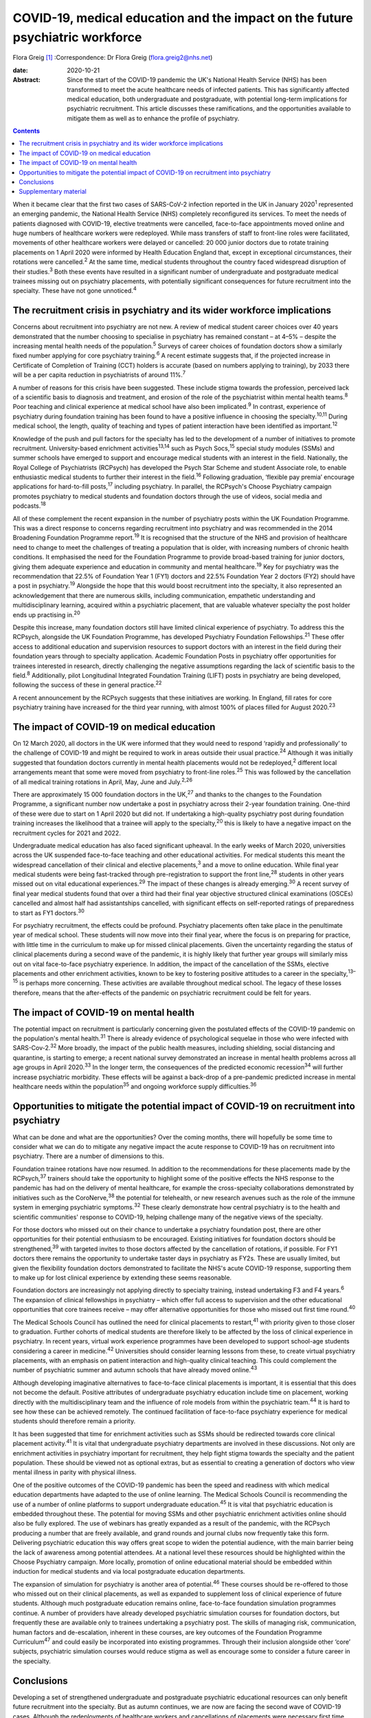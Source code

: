 ==============================================================================
COVID-19, medical education and the impact on the future psychiatric workforce
==============================================================================



Flora Greig [1]_
:Correspondence: Dr Flora Greig (flora.greig2@nhs.net)

:date: 2020-10-21

:Abstract:
   Since the start of the COVID-19 pandemic the UK's National Health
   Service (NHS) has been transformed to meet the acute healthcare needs
   of infected patients. This has significantly affected medical
   education, both undergraduate and postgraduate, with potential
   long-term implications for psychiatric recruitment. This article
   discusses these ramifications, and the opportunities available to
   mitigate them as well as to enhance the profile of psychiatry.


.. contents::
   :depth: 3
..

When it became clear that the first two cases of SARS-CoV-2 infection
reported in the UK in January 2020\ :sup:`1` represented an emerging
pandemic, the National Health Service (NHS) completely reconfigured its
services. To meet the needs of patients diagnosed with COVID-19,
elective treatments were cancelled, face-to-face appointments moved
online and huge numbers of healthcare workers were redeployed. While
mass transfers of staff to front-line roles were facilitated, movements
of other healthcare workers were delayed or cancelled: 20 000 junior
doctors due to rotate training placements on 1 April 2020 were informed
by Health Education England that, except in exceptional circumstances,
their rotations were cancelled.\ :sup:`2` At the same time, medical
students throughout the country faced widespread disruption of their
studies.\ :sup:`3` Both these events have resulted in a significant
number of undergraduate and postgraduate medical trainees missing out on
psychiatry placements, with potentially significant consequences for
future recruitment into the specialty. These have not gone
unnoticed.\ :sup:`4`

.. _sec1:

The recruitment crisis in psychiatry and its wider workforce implications
=========================================================================

Concerns about recruitment into psychiatry are not new. A review of
medical student career choices over 40 years demonstrated that the
number choosing to specialise in psychiatry has remained constant – at
4–5% – despite the increasing mental health needs of the
population.\ :sup:`5` Surveys of career choices of foundation doctors
show a similarly fixed number applying for core psychiatry
training.\ :sup:`6` A recent estimate suggests that, if the projected
increase in Certificate of Completion of Training (CCT) holders is
accurate (based on numbers applying to training), by 2033 there will be
a per capita reduction in psychiatrists of around 11%.\ :sup:`7`

A number of reasons for this crisis have been suggested. These include
stigma towards the profession, perceived lack of a scientific basis to
diagnosis and treatment, and erosion of the role of the psychiatrist
within mental health teams.\ :sup:`8` Poor teaching and clinical
experience at medical school have also been implicated.\ :sup:`9` In
contrast, experience of psychiatry during foundation training has been
found to have a positive influence in choosing the
specialty.\ :sup:`10,11` During medical school, the length, quality of
teaching and types of patient interaction have been identified as
important.\ :sup:`12`

Knowledge of the push and pull factors for the specialty has led to the
development of a number of initiatives to promote recruitment.
University-based enrichment activities\ :sup:`13,14` such as Psych
Socs,\ :sup:`15` special study modules (SSMs) and summer schools have
emerged to support and encourage medical students with an interest in
the field. Nationally, the Royal College of Psychiatrists (RCPsych) has
developed the Psych Star Scheme and student Associate role, to enable
enthusiastic medical students to further their interest in the
field.\ :sup:`16` Following graduation, ‘flexible pay premia’ encourage
applications for hard-to-fill posts,\ :sup:`17` including psychiatry. In
parallel, the RCPsych's Choose Psychiatry campaign promotes psychiatry
to medical students and foundation doctors through the use of videos,
social media and podcasts.\ :sup:`18`

All of these complement the recent expansion in the number of psychiatry
posts within the UK Foundation Programme. This was a direct response to
concerns regarding recruitment into psychiatry and was recommended in
the 2014 Broadening Foundation Programme report.\ :sup:`19` It is
recognised that the structure of the NHS and provision of healthcare
need to change to meet the challenges of treating a population that is
older, with increasing numbers of chronic health conditions. It
emphasised the need for the Foundation Programme to provide broad-based
training for junior doctors, giving them adequate experience and
education in community and mental healthcare.\ :sup:`19` Key for
psychiatry was the recommendation that 22.5% of Foundation Year 1 (FY1)
doctors and 22.5% Foundation Year 2 doctors (FY2) should have a post in
psychiatry.\ :sup:`19` Alongside the hope that this would boost
recruitment into the specialty, it also represented an acknowledgement
that there are numerous skills, including communication, empathetic
understanding and multidisciplinary learning, acquired within a
psychiatric placement, that are valuable whatever specialty the post
holder ends up practising in.\ :sup:`20`

Despite this increase, many foundation doctors still have limited
clinical experience of psychiatry. To address this the RCPsych,
alongside the UK Foundation Programme, has developed Psychiatry
Foundation Fellowships.\ :sup:`21` These offer access to additional
education and supervision resources to support doctors with an interest
in the field during their foundation years through to specialty
application. Academic Foundation Posts in psychiatry offer opportunities
for trainees interested in research, directly challenging the negative
assumptions regarding the lack of scientific basis to the
field.\ :sup:`8` Additionally, pilot Longitudinal Integrated Foundation
Training (LIFT) posts in psychiatry are being developed, following the
success of these in general practice.\ :sup:`22`

A recent announcement by the RCPsych suggests that these initiatives are
working. In England, fill rates for core psychiatry training have
increased for the third year running, with almost 100% of places filled
for August 2020.\ :sup:`23`

.. _sec2:

The impact of COVID-19 on medical education
===========================================

On 12 March 2020, all doctors in the UK were informed that they would
need to respond ‘rapidly and professionally’ to the challenge of
COVID-19 and might be required to work in areas outside their usual
practice.\ :sup:`24` Although it was initially suggested that foundation
doctors currently in mental health placements would not be
redeployed,\ :sup:`2` different local arrangements meant that some were
moved from psychiatry to front-line roles.\ :sup:`25` This was followed
by the cancellation of all medical training rotations in April, May,
June and July.\ :sup:`2,26`

There are approximately 15 000 foundation doctors in the UK,\ :sup:`27`
and thanks to the changes to the Foundation Programme, a significant
number now undertake a post in psychiatry across their 2-year foundation
training. One-third of these were due to start on 1 April 2020 but did
not. If undertaking a high-quality psychiatry post during foundation
training increases the likelihood that a trainee will apply to the
specialty,\ :sup:`20` this is likely to have a negative impact on the
recruitment cycles for 2021 and 2022.

Undergraduate medical education has also faced significant upheaval. In
the early weeks of March 2020, universities across the UK suspended
face-to-face teaching and other educational activities. For medical
students this meant the widespread cancellation of their clinical and
elective placements,\ :sup:`3` and a move to online education. While
final year medical students were being fast-tracked through
pre-registration to support the front line,\ :sup:`28` students in other
years missed out on vital educational experiences.\ :sup:`29` The impact
of these changes is already emerging.\ :sup:`30` A recent survey of
final year medical students found that over a third had their final year
objective structured clinical examinations (OSCEs) cancelled and almost
half had assistantships cancelled, with significant effects on
self-reported ratings of preparedness to start as FY1
doctors.\ :sup:`30`

For psychiatry recruitment, the effects could be profound. Psychiatry
placements often take place in the penultimate year of medical school.
These students will now move into their final year, where the focus is
on preparing for practice, with little time in the curriculum to make up
for missed clinical placements. Given the uncertainty regarding the
status of clinical placements during a second wave of the pandemic, it
is highly likely that further year groups will similarly miss out on
vital face-to-face psychiatry experience. In addition, the impact of the
cancellation of the SSMs, elective placements and other enrichment
activities, known to be key to fostering positive attitudes to a career
in the specialty,\ :sup:`13–15` is perhaps more concerning. These
activities are available throughout medical school. The legacy of these
losses therefore, means that the after-effects of the pandemic on
psychiatric recruitment could be felt for years.

.. _sec3:

The impact of COVID-19 on mental health
=======================================

The potential impact on recruitment is particularly concerning given the
postulated effects of the COVID-19 pandemic on the population's mental
health.\ :sup:`31` There is already evidence of psychological sequelae
in those who were infected with SARS-Cov-2.\ :sup:`32` More broadly, the
impact of the public health measures, including shielding, social
distancing and quarantine, is starting to emerge; a recent national
survey demonstrated an increase in mental health problems across all age
groups in April 2020.\ :sup:`33` In the longer term, the consequences of
the predicted economic recession\ :sup:`34` will further increase
psychiatric morbidity. These effects will be against a back-drop of a
pre-pandemic predicted increase in mental healthcare needs within the
population\ :sup:`35` and ongoing workforce supply
difficulties.\ :sup:`36`

.. _sec4:

Opportunities to mitigate the potential impact of COVID-19 on recruitment into psychiatry
=========================================================================================

What can be done and what are the opportunities? Over the coming months,
there will hopefully be some time to consider what we can do to mitigate
any negative impact the acute response to COVID-19 has on recruitment
into psychiatry. There are a number of dimensions to this.

Foundation trainee rotations have now resumed. In addition to the
recommendations for these placements made by the RCPsych,\ :sup:`37`
trainers should take the opportunity to highlight some of the positive
effects the NHS response to the pandemic has had on the delivery of
mental healthcare, for example the cross-specialty collaborations
demonstrated by initiatives such as the CoroNerve,\ :sup:`38` the
potential for telehealth, or new research avenues such as the role of
the immune system in emerging psychiatric symptoms.\ :sup:`32` These
clearly demonstrate how central psychiatry is to the health and
scientific communities' response to COVID-19, helping challenge many of
the negative views of the specialty.

For those doctors who missed out on their chance to undertake a
psychiatry foundation post, there are other opportunities for their
potential enthusiasm to be encouraged. Existing initiatives for
foundation doctors should be strengthened,\ :sup:`39` with targeted
invites to those doctors affected by the cancellation of rotations, if
possible. For FY1 doctors there remains the opportunity to undertake
taster days in psychiatry as FY2s. These are usually limited, but given
the flexibility foundation doctors demonstrated to facilitate the NHS's
acute COVID-19 response, supporting them to make up for lost clinical
experience by extending these seems reasonable.

Foundation doctors are increasingly not applying directly to specialty
training, instead undertaking F3 and F4 years.\ :sup:`6` The expansion
of clinical fellowships in psychiatry – which offer full access to
supervision and the other educational opportunities that core trainees
receive – may offer alternative opportunities for those who missed out
first time round.\ :sup:`40`

The Medical Schools Council has outlined the need for clinical
placements to restart,\ :sup:`41` with priority given to those closer to
graduation. Further cohorts of medical students are therefore likely to
be affected by the loss of clinical experience in psychiatry. In recent
years, virtual work experience programmes have been developed to support
school-age students considering a career in medicine.\ :sup:`42`
Universities should consider learning lessons from these, to create
virtual psychiatry placements, with an emphasis on patient interaction
and high-quality clinical teaching. This could complement the number of
psychiatric summer and autumn schools that have already moved
online.\ :sup:`43`

Although developing imaginative alternatives to face-to-face clinical
placements is important, it is essential that this does not become the
default. Positive attributes of undergraduate psychiatry education
include time on placement, working directly with the multidisciplinary
team and the influence of role models from within the psychiatric
team.\ :sup:`44` It is hard to see how these can be achieved remotely.
The continued facilitation of face-to-face psychiatry experience for
medical students should therefore remain a priority.

It has been suggested that time for enrichment activities such as SSMs
should be redirected towards core clinical placement
activity.\ :sup:`41` It is vital that undergraduate psychiatry
departments are involved in these discussions. Not only are enrichment
activities in psychiatry important for recruitment, they help fight
stigma towards the specialty and the patient population. These should be
viewed not as optional extras, but as essential to creating a generation
of doctors who view mental illness in parity with physical illness.

One of the positive outcomes of the COVID-19 pandemic has been the speed
and readiness with which medical education departments have adapted to
the use of online learning. The Medical Schools Council is recommending
the use of a number of online platforms to support undergraduate
education.\ :sup:`45` It is vital that psychiatric education is embedded
throughout these. The potential for moving SSMs and other psychiatric
enrichment activities online should also be fully explored. The use of
webinars has greatly expanded as a result of the pandemic, with the
RCPsych producing a number that are freely available, and grand rounds
and journal clubs now frequently take this form. Delivering psychiatric
education this way offers great scope to widen the potential audience,
with the main barrier being the lack of awareness among potential
attendees. At a national level these resources should be highlighted
within the Choose Psychiatry campaign. More locally, promotion of online
educational material should be embedded within induction for medical
students and via local postgraduate education departments.

The expansion of simulation for psychiatry is another area of
potential.\ :sup:`46` These courses should be re-offered to those who
missed out on their clinical placements, as well as expanded to
supplement loss of clinical experience of future students. Although much
postgraduate education remains online, face-to-face foundation
simulation programmes continue. A number of providers have already
developed psychiatric simulation courses for foundation doctors, but
frequently these are available only to trainees undertaking a psychiatry
post. The skills of managing risk, communication, human factors and
de-escalation, inherent in these courses, are key outcomes of the
Foundation Programme Curriculum\ :sup:`47` and could easily be
incorporated into existing programmes. Through their inclusion alongside
other ‘core’ subjects, psychiatric simulation courses would reduce
stigma as well as encourage some to consider a future career in the
specialty.

.. _sec5:

Conclusions
===========

Developing a set of strengthened undergraduate and postgraduate
psychiatric educational resources can only benefit future recruitment
into the specialty. But as autumn continues, we are now are facing the
second wave of COVID-19 cases. Although the redeployments of healthcare
workers and cancellations of placements were necessary first time round,
it is essential that we reflect on their impact. Understanding the
effects of the acute management of the COVID-19 pandemic on psychiatric
recruitment is vital to inform decisions regarding future suspensions of
medical student attachments and movements of trainee doctors. These must
try to balance the acute requirements of COVID-19 patients with the need
to ensure that there is an adequate psychiatric workforce to address not
only the current, but also future mental health repercussions of the
pandemic.

Flora Greig is a general adult and old age psychiatry registrar at South
London and Maudsley NHS Foundation Trust, Croydon University Hospital,
London, UK.

.. _sec6:

Supplementary material
======================

For supplementary material accompanying this paper visit
https://doi.org/10.1192/bjb.2020.112.

.. container:: caption

   .. rubric:: 

   click here to view supplementary material

.. [1]
   **Declaration of interest:** None.
